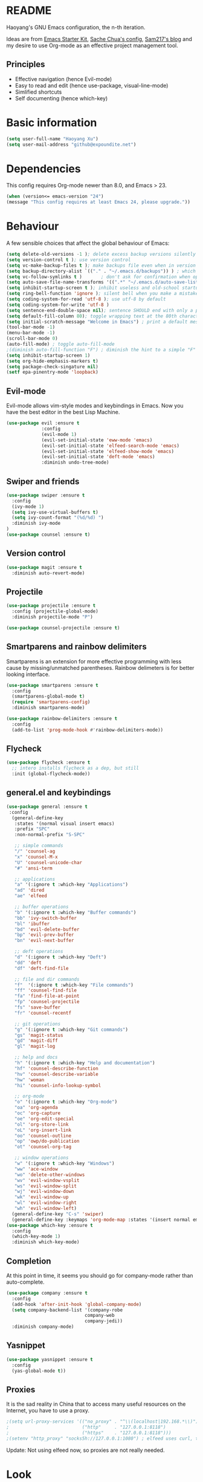 * README

Haoyang's GNU Emacs configuration, the n-th iteration.

Ideas are from [[http://eschulte.me/emacs24-starter-kit/#installation][Emacs Starter Kit]], [[http://pages.sachachua.com/.emacs.d/Sacha.html][Sache Chua's config]], [[https://sam217pa.github.io/2016/09/02/how-to-build-your-own-spacemacs/][Sam217's blog]] and my desire to use Org-mode as an effective project management tool.

** Principles

- Effective navigation (hence Evil-mode)
- Easy to read and edit (hence use-package, visual-line-mode)
- Simlified shortcuts
- Self documenting (hence which-key)
  
* Basic information

#+BEGIN_SRC emacs-lisp
(setq user-full-name "Haoyang Xu")
(setq user-mail-address "github@expoundite.net")
#+END_SRC

* Dependencies

This config requires Org-mode newer than 8.0, and Emacs > 23.

#+BEGIN_SRC emacs-lisp
  (when (version<= emacs-version "24")
  (message "This config requires at least Emacs 24, please upgrade."))

#+END_SRC

* Behaviour

A few sensible choices that affect the global behaviour of Emacs:

#+BEGIN_SRC emacs-lisp
  (setq delete-old-versions -1 ); delete excess backup versions silently
  (setq version-control t ); use version control
  (setq vc-make-backup-files t ); make backups file even when in version controlled dir
  (setq backup-directory-alist `(("." . "~/.emacs.d/backups")) ) ; which directory to put backups file
  (setq vc-follow-symlinks t )       ; don't ask for confirmation when opening symlinked file
  (setq auto-save-file-name-transforms '((".*" "~/.emacs.d/auto-save-list/" t)) ) ;transform backups file name
  (setq inhibit-startup-screen t ); inhibit useless and old-school startup screen
  (setq ring-bell-function 'ignore ); silent bell when you make a mistake
  (setq coding-system-for-read 'utf-8 ); use utf-8 by default
  (setq coding-system-for-write 'utf-8 )
  (setq sentence-end-double-space nil); sentence SHOULD end with only a point.
  (setq default-fill-column 80); toggle wrapping text at the 80th character
  (setq initial-scratch-message "Welcome in Emacs") ; print a default message in the empty scratch buffer opened at startup
  (tool-bar-mode -1)
  (menu-bar-mode -1)
  (scroll-bar-mode 0)
  (auto-fill-mode) ; toggle auto-fill-mode
  ;(diminish auto-fill-function "F") ; diminish the hint to a simple "F"
  (setq inhibit-startup-screen 1)
  (setq org-hide-emphasis-markers t)
  (setq package-check-singature nil)
  (setf epa-pinentry-mode 'loopback)
#+END_SRC
** Evil-mode
   Evil-mode allows vim-style modes and keybindings in Emacs. Now you have the best editor in the best Lisp Machine.

   #+BEGIN_SRC emacs-lisp
     (use-package evil :ensure t
                  :config
                  (evil-mode 1)
                  (evil-set-initial-state 'eww-mode 'emacs)
                  (evil-set-initial-state 'elfeed-search-mode 'emacs)
                  (evil-set-initial-state 'elfeed-show-mode 'emacs)
                  (evil-set-initial-state 'deft-mode 'emacs)
                  :diminish undo-tree-mode)
   #+END_SRC
  
** Swiper and friends

   #+BEGIN_SRC emacs-lisp
     (use-package swiper :ensure t
       :config
       (ivy-mode 1)
       (setq ivy-use-virtual-buffers t)
       (setq ivy-count-format "(%d/%d) ")
       :diminish ivy-mode
     )
     (use-package counsel :ensure t)
   #+END_SRC

** Version control

   #+BEGIN_SRC emacs-lisp
     (use-package magit :ensure t
       :diminish auto-revert-mode)
   #+END_SRC
** Projectile
   #+BEGIN_SRC emacs-lisp
     (use-package projectile :ensure t
       :config (projectile-global-mode)
       :diminish projectile-mode "P")

     (use-package counsel-projectile :ensure t)
   #+END_SRC
** Smartparens and rainbow delimiters

   Smartparens is an extension for more effective programming with less cause by
   missing/unmatched parentheses. Rainbow delimeters is for better looking interface.
  
   #+BEGIN_SRC emacs-lisp
     (use-package smartparens :ensure t
       :config
       (smartparens-global-mode t)
       (require 'smartparens-config)
       :diminish smartparens-mode)

     (use-package rainbow-delimiters :ensure t
       :config
       (add-to-list 'prog-mode-hook #'rainbow-delimiters-mode))
   #+END_SRC
** Flycheck
   #+BEGIN_SRC emacs-lisp
     (use-package flycheck :ensure t
       ;; intero installs flycheck as a dep, but still
       :init (global-flycheck-mode))
   #+END_SRC
** general.el and keybindings

   #+BEGIN_SRC emacs-lisp
     (use-package general :ensure t
      :config
       (general-define-key
        :states '(normal visual insert emacs)
        :prefix "SPC"
        :non-normal-prefix "S-SPC"

        ;; simple commands
        "/" 'counsel-ag
        "x" 'counsel-M-x
        "U" 'counsel-unicode-char
        "#" 'ansi-term

        ;; applications
        "a" '(:ignore t :which-key "Applications")
        "ad" 'dired
        "ae" 'elfeed

        ;; buffer operations
        "b" '(:ignore t :which-key "Buffer commands")
        "bb" 'ivy-switch-buffer
        "bl" 'ibuffer
        "bd" 'evil-delete-buffer
        "bp" 'evil-prev-buffer
        "bn" 'evil-next-buffer

        ;; deft operations
        "d" '(:ignore t :which-key "Deft")
        "dd" 'deft
        "df" 'deft-find-file

        ;; file and dir commands
        "f"  '(:ignore t :which-key "File commands")
        "ff" 'counsel-find-file
        "fa" 'find-file-at-point
        "fp" 'counsel-projectile
        "fs" 'save-buffer
        "fr" 'counsel-recentf

        ;; git operations
        "g" '(:ignore t :which-key "Git commands")
        "gs" 'magit-status
        "gd" 'magit-diff
        "gl" 'magit-log

        ;; help and docs
        "h" '(:ignore t :which-key "Help and documentation")
        "hf" 'counsel-describe-function
        "hv" 'counsel-describe-variable
        "hw" 'woman
        "hi" 'counsel-info-lookup-symbol

        ;; org-mode
        "o" '(:ignore t :which-key "Org-mode")
        "oa" 'org-agenda
        "oc" 'org-capture
        "oe" 'org-edit-special
        "ol" 'org-store-link
        "oL" 'org-insert-link
        "oo" 'counsel-outline
        "op" 'owp/do-publication
        "ot" 'counsel-org-tag

        ;; window operations
        "w" '(:ignore t :which-key "Windows")
        "ww" 'ace-window
        "wo" 'delete-other-windows
        "wv" 'evil-window-vsplit
        "ws" 'evil-window-split
        "wj" 'evil-window-down
        "wk" 'evil-window-up
        "wl" 'evil-window-right
        "wh" 'evil-window-left)
       (general-define-key "C-s" 'swiper)
       (general-define-key :keymaps 'org-mode-map :states '(insert normal emacs) "TAB" 'org-cycle))
     (use-package which-key :ensure t
       :config
       (which-key-mode 1)
       :diminish which-key-mode)
   #+END_SRC
** Completion
   At this point in time, it seems you should go for company-mode rather than auto-complete.

   #+BEGIN_SRC emacs-lisp
     (use-package company :ensure t
       :config
       (add-hook 'after-init-hook 'global-company-mode)
       (setq company-backend-list '(company-robe
                                  company-web
                                  company-jedi))
       :diminish company-mode)
   #+END_SRC

** Yasnippet
   #+BEGIN_SRC emacs-lisp
     (use-package yasnippet :ensure t
       :config
       (yas-global-mode t))
   #+END_SRC
** Proxies
   It is the sad reality in China that to access many useful resources on the
   Internet, you have to use a proxy. 

   #+BEGIN_SRC emacs-lisp :tangle no
     ;(setq url-proxy-services '(("no_proxy" . "^\\(localhost|192.168.*\\)")
     ;                           ("http"     . "127.0.0.1:8118")
     ;                           ("https"    . "127.0.0.1:8118")))
     ;(setenv "http_proxy" "socks5h://127.0.0.1:1080") ; elfeed uses curl, this makes curl called from emacs use proxy

   #+END_SRC
   
   Update: Not using elfeed now, so proxies are not really needed.

* Look
** Font
  中文和英文字体显示应对齐，一个汉字对应两个英文字符。
  Chinese and English displays should align perfectly.
  
  #+BEGIN_SRC emacs-lisp

  (if (eq window-system 'x)
    (progn ;; set English font
          (set-face-attribute 'default nil :font "Anonymous Pro-12")
          ;; Chinese font
          (dolist (charset '(kana han cjk-misc bopomofo))
            (set-fontset-font (frame-parameter nil 'font)
            charset (font-spec :family "Source Han Sans CN"
            :size 18)))
            (setq face-font-rescale-alist '(("Source Han Sans CN" . 1.0)))))
  #+END_SRC
  
** Theme
  The following are theme setup.
  #+BEGIN_SRC emacs-lisp
    (use-package darktooth-theme :ensure t
      :config (load-theme 'darktooth t nil))
  #+END_SRC

** Telephone-line: A fancy modeline
   #+BEGIN_SRC emacs-lisp
     (use-package telephone-line :ensure t
       :config
       (setq telephone-line-lhs
             '((evil   . (telephone-line-evil-tag-segment))
               (accent . (telephone-line-vc-segment
                          telephone-line-erc-modified-channels-segment
                          telephone-line-process-segment))
               (nil    . (telephone-line-minor-mode-segment
                          telephone-line-buffer-segment))))
       (setq telephone-line-rhs
             '((nil    . (telephone-line-misc-info-segment))
               (accent . (telephone-line-major-mode-segment))
               (evil   . (telephone-line-airline-position-segment))))
       (telephone-line-mode 1))
   #+END_SRC
* Languages
** Org-mode
  #+BEGIN_SRC emacs-lisp
    (use-package org :ensure org-plus-contrib
      :config
      (progn
	(setq org-hide-emphasis-markers t) ; hide markers around bold/emphasis/delete etc, original value is nil.
	(setq org-ellipsis " ↲") ; more dense ellipsis, original value is '...'
	(setq org-agenda-files (list "~/org/organizer.org"))
	(setq org-todo-keywords
	      '((sequence "TO-READ(r@)" "TO-WRITE(w@)" "TO-DO(t@)" "TO-LEARN(l@)" "WAITING(w@/!)" "|" "DONE(d@/!)" "CANCELLED(c@)")))
	(setq org-use-fast-todo-selection t)
	(setq org-use-fast-tag-selection t)
	(setq org-agenda-ndays 7)
	(setq org-agenda-show-all-dates t)
	(setq org-agenda-skip-scheduled-if-done t)
	(setq org-agenda-start-on-weekday nil)
	(setq org-reverse-note-order t) ; notes attached to item sorted in date desc order
	(setq org-deadline-warning-days 14) ; depend on your pacing, default is 3
	(setq org-default-notes-file "~/org/organizer.org")
	(setq org-capture-templates
	      '(("t" "Task" entry (file+headline org-default-notes-file "Inbox")
		 "* TO-DO %^{Title}\n")
		("b" "Bookmark" entry (file+headline org-default-notes-file "Bookmarks")
		 "* TO-READ %^{Title} %^g\n %^{URI} %?\n")
		("n" "Work Notes" entry (clock)
		 "* %^{Title}\n %U \n %^C \n\n %?")
		("r" "Read Notes" entry (file+headline org-default-notes-file "Notes")
		 "* %^{Title} %^g\n %^{URI|%x|%c} \n %?")
		("q" "Quotes" entry (file+headline "~/org/wiki/quotes.org" "Quotes")
		 "* %^{Text|%x|%c} %^g\n --%^{Source}")
		("s" "Snippet" entry (file+headline org-default-notes-file "Snippets")
		 "* %^{Title} %^g\n %U \n #+BEGIN_SRC \n %^C \n #+END_SRC \n %?")))
	(setq org-refile-targets '((nil . (:maxlevel . 6)))) ; default is to maxlevel 2
	(setq org-babel-load-languages
	      '((shell . t)
		(emacs-lisp . t)
		(ruby . t)
		(R . t)
		(dot . t)
		(python . t)
		(haskell . t))) ; these are the langs I work with
	(org-babel-do-load-languages 'l t) ; required for the above to work
	  (defadvice org-html-paragraph (before fsh-org-html-paragraph-advice
					      (paragraph contents info) activate)
	  "Join consecutive Chinese lines into a single long line without 
    unwanted space when exporting org-mode to html."
	  (let ((fixed-contents)
		(orig-contents (ad-get-arg 1))
		(reg-han "[[:multibyte:]]"))
	    (setq fixed-contents (replace-regexp-in-string
				  (concat "\$latex " reg-han
					  "\$ *\n *\$latex " reg-han "\$")
				  "\\1\\2" orig-contents))
	    (ad-set-arg 1 fixed-contents)))))
  #+END_SRC
*** Org-bullets
    This package makes cooler Org-mode headings.

    #+BEGIN_SRC emacs-lisp
      (use-package org-bullets :ensure t
	:config
	(add-hook 'org-mode-hook (lambda () (org-bullets-mode 1)))
	)
    #+END_SRC

*** Org-ref
    Org-ref is a package for inserting bibliography citations into org-mode articles. The user manual is located at https://github.com/jkitchin/org-ref/blob/master/org-ref.org.

    One can use the following to specify the .bib file to use and the bibliography style:

     #+BEGIN_EXAMPLE
     * References
     <<bibliography link>>

     bibliographystyle:unsrt
     bibliography:org-ref.bib
     #+END_EXAMPLE
     #+BEGIN_SRC emacs-lisp
       (use-package org-ref :ensure t
         :config
         (setq reftex-default-bibliography '("~/org/bibliography/references.bib"))
         (setq org-ref-bibliography-notes "~/org/bibliography/notes.org"
               org-ref-default-bibliography '("~/org/bibliography/references.bib")
               org-ref-pdf-directory "~/org/bibliography/bibtex-pdfs/")
         )
     #+END_SRC
*** org-webpage
    Org-webpage is a package that generate static sites from Org files. It is
    easier to set up than using Org's own publishing functions.

    #+BEGIN_SRC emacs-lisp
      (use-package org-webpage :ensure t
        :config
        (owp/add-project-config
         '("expoundite.net"
           :repository-directory "~/org/websrc"
           :remote (rclone "local" "/tmp/website")
           :site-domain "https://expoundite.net"
           :site-main-title "chmod +w Web"
           :site-sub-title "Essays"
           :ignore ("upload.org")
           :theme (worg)
	   :default-category "essay"
           :source-browse-url ("GitHub" "https://github.com/celadevra/expoundite.net")
           :web-server-port 9999)))
    #+END_SRC

    #+RESULTS:
    : t

** Markdown
   #+BEGIN_SRC emacs-lisp
     (use-package markdown-mode :ensure t
       :commands (markdown-mode gfm-mode)
       :mode (("\\.mdwn\\'" . markdown-mode)
              ("\\.md\\'" . markdown-mode)
              ("README\\.md\\'" . gfm-mode)))
   #+END_SRC
** Haskell
   #+BEGIN_SRC emacs-lisp
     (use-package haskell-mode :ensure t)

     (use-package intero :ensure t
       :config
       (add-hook 'haskell-mode-hook 'intero-mode))
   #+END_SRC
** Python
   #+BEGIN_SRC emacs-lisp
     (use-package python :ensure t
       :config
       (setq-default python-shell-interpreter "ipython")
       (setq-default python-shell-buffer-name "IPython")
       (setq python-shell-interpreter-args "--simple-prompt --colors=linux")
       (setq python-shell-prompt-input-regexp "In \\[0-9]+\\]: ")
       (setq python-shell-prompt-output-regexp "Out\\[0-9]+\\]: ")
       (setq python-shell-completion-setup-code
          "from IPython.core.completerlib import module_completion"
          python-shell-completion-module-string-code
          "';'.join(module_completion('''%s'''))\n"
          python-shell-completion-string-code
          "';'.join(get_ipython().Completer.all_completions('''%s'''))\n"))

     (use-package pyvenv :ensure t
       :config
       (add-hook 'pyvenv-post-activate-hooks 'pyvenv-restart-python))

     (use-package company-jedi :ensure t)
   #+END_SRC
** Web and JavaScript
   Web development is complex and requires no less than a full-blown IDE.
   Luckily, Emacs has some nice extensions for writing HTML, (S)CSS, templates,
   and JS codes.

   #+BEGIN_SRC emacs-lisp
     (use-package web-mode :ensure t
       :config
       (add-to-list 'auto-mode-alist '("\\.mustache\\'" . web-mode))
       (add-to-list 'auto-mode-alist '("\\.html?\\'" . web-mode))
       (add-to-list 'auto-mode-alist '("\\.css\\'" . web-mode))
       (setq web-mode-enable-current-element-highlight t)
       (defun my-web-mode-hook ()
         "hooks for webmode"
         (setq web-mode-markup-indent-offset 2)
         (setq web-mode-css-indent-offset 2)
         (setq web-mode-code-indent-offset 2))
       (add-hook 'web-mode-hook 'my-web-mode-hook))
   #+END_SRC

   #+RESULTS:
   : t
   
   #+BEGIN_SRC emacs-lisp
     (use-package js2-mode :ensure t
       :config
       (add-to-list 'auto-mode-alist '("\\.js\\'" . js2-mode))
       (add-to-list 'auto-mode-alist '("\\.json\\'" . js2-mode))
       (setq js2-strict-missing-semi-warning nil)
       (setq js2-missing-semi-one-line-override t))
   #+END_SRC

   #+RESULTS:
   : t
   
   #+BEGIN_SRC emacs-lisp
     (use-package less-css-mode :ensure t)
   #+END_SRC

   #+RESULTS:

* Applications
** Deft
   Deft is a note-taking tool allowing one to use Emacs like Notational Velocity
   and Simplenote. I am using it to quickly access the backend of a local Ikiwiki
   installation.
  
   #+BEGIN_SRC emacs-lisp
     (use-package deft :ensure t
       :config
       (setq deft-extensions '("md" "txt"))
       (setq deft-default-extension "md")
       (setq deft-directory "~/Notes")
       (setq deft-recursive t)
       (setq deft-use-filename-as-title t)
       (setq deft-use-filter-string-for-filename t))
   #+END_SRC
